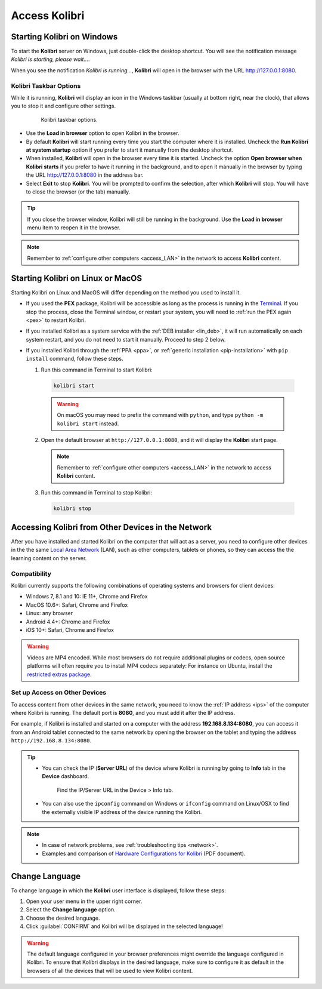 .. _access:

Access Kolibri
##############


Starting Kolibri on Windows
===========================

To start the **Kolibri** server on Windows, just double-click the desktop shortcut. You will see the notification message *Kolibri is starting, please wait...*.

When you see the notification *Kolibri is running...*, **Kolibri** will open in the browser with the URL http://127.0.0.1:8080.


Kolibri Taskbar Options
***********************

While it is running, **Kolibri** will display an icon in the Windows taskbar (usually at bottom right, near the clock), that allows you to stop it and configure other settings.  

    .. figure:: img/taskbar-options.png
     :alt: When you right click the Kolibri taskbar icon, you can see the taskbar options.

     Kolibri taskbar options.


* Use the **Load in browser** option to open Kolibri in the browser.
* By default **Kolibri** will start running every time you start the computer where it is installed. Uncheck the **Run Kolibri at system startup** option if you prefer to start it manually from the desktop shortcut.
* When installed, **Kolibri** will open in the browser every time it is started. Uncheck the option **Open browser when Kolibri starts** if you prefer to have it running in the background, and to open it manually in the browser by typing the URL http://127.0.0.1:8080 in the address bar.
* Select **Exit** to stop **Kolibri**. You will be prompted to confirm the selection, after which **Kolibri** will stop. You will have to close the browser (or the tab) manually.

.. tip:: 
  If you close the browser window, Kolibri will still be running in the background. Use the **Load in browser** menu item to reopen it in the browser.

.. note::
  Remember to :ref:`configure other computers <access_LAN>` in the network to access **Kolibri** content.


Starting Kolibri on Linux or MacOS
==================================

Starting Kolibri on Linux and MacOS will differ depending on the method you used to install it.

* If you used the **PEX** package, Kolibri will be accessible as long as the process is running in the `Terminal <https://help.ubuntu.com/community/UsingTheTerminal>`_. If you stop the process, close the Terminal window, or restart your system, you will need to :ref:`run the PEX again <pex>` to restart Kolibri. 

* If you installed Kolibri as a system service with the :ref:`DEB installer <lin_deb>`, it will run automatically on each system restart, and you do not need to start it manually. Proceed to step 2 below.

* If you installed Kolibri through the :ref:`PPA <ppa>`, or :ref:`generic installation <pip-installation>` with ``pip install`` command, follow these steps.

  1. Run this command in Terminal to start Kolibri:

    .. code-block:: bash

      kolibri start

    .. warning:: On macOS you may need to prefix the command with ``python``, and type ``python -m kolibri start`` instead.

  2. Open the default browser at ``http://127.0.0.1:8080``, and it will display the **Kolibri** start page.

    .. note::
      Remember to :ref:`configure other computers <access_LAN>` in the network to access **Kolibri** content.

  3. Run this command in Terminal to stop Kolibri:

    .. code-block:: bash

      kolibri stop


.. _access_LAN:

Accessing Kolibri from Other Devices in the Network
===================================================

After you have installed and started Kolibri on the computer that will act as a server, you need to configure other devices in the the same `Local Area Network <https://en.wikipedia.org/wiki/Local_area_network>`_ (LAN), such as other computers, tablets or phones, so they can access the the learning content on the server.

Compatibility
*************

Kolibri currently supports the following combinations of operating systems and browsers for client devices:

* Windows 7, 8.1 and 10: IE 11+, Chrome and Firefox
* MacOS 10.6+: Safari, Chrome and Firefox
* Linux: any browser
* Android 4.4+: Chrome and Firefox
* iOS 10+: Safari, Chrome and Firefox

.. warning:: Videos are MP4 encoded. While most browsers do not require additional plugins or codecs, open source platforms will often require you to install MP4 codecs separately: For instance on Ubuntu, install the `restricted extras package <https://help.ubuntu.com/community/RestrictedFormats>`__.

Set up Access on Other Devices
******************************

To access content from other devices in the same network, you need to know the :ref:`IP address <ips>` of the computer where Kolibri is running. The default port is **8080**, and you must add it after the IP address.

For example, if Kolibri is installed and started on a computer with the address **192.168.8.134:8080**, you can access it from an Android tablet connected to the same network by opening the browser on the tablet and typing the address ``http://192.168.8.134:8080``.


.. tip::
  * You can check the IP (**Server URL**) of the device where Kolibri is running by going to **Info** tab in the **Device** dashboard.

    .. figure:: img/device-info.png
      :alt: Open the Device page and navigate to the Info tab to find the IP (Server URL) for your device.

      Find the IP/Server URL in the Device > Info tab.
  
  * You can also use the ``ipconfig`` command on Windows or ``ifconfig`` command on Linux/OSX to find the externally visible IP address of the device running the Kolibri.


.. note::
  * In case of network problems, see :ref:`troubleshooting tips <network>`.
  * Examples and comparison of `Hardware Configurations for Kolibri <https://learningequality.org/r/hardware>`__ (PDF document).


.. Access Kolibri on Android
.. *************************

.. Go to **Apps** on your device and tap the **Kolibri** icon.

.. figure: img/android-apps.png
..  :alt: Tap the Kolibri icon among your device apps to start.

..  Tap the Kolibri icon among your device apps to start.


.. _change_language:

Change Language
===============

To change language in which the **Kolibri** user interface is displayed, follow these steps:

#. Open your user menu in the upper right corner.
#. Select the **Change language** option.
#. Choose the desired language.
#. Click :guilabel:`CONFIRM` and Kolibri will be displayed in the selected language!

.. warning::
  The default language configured in your browser preferences might override the language configured in Kolibri. To ensure that Kolibri displays in the desired language, make sure to configure it as default in the browsers of all the devices that will be used to view Kolibri content.
